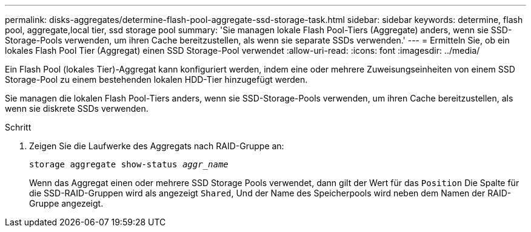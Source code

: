 ---
permalink: disks-aggregates/determine-flash-pool-aggregate-ssd-storage-task.html 
sidebar: sidebar 
keywords: determine, flash pool, aggregate,local tier, ssd storage pool 
summary: 'Sie managen lokale Flash Pool-Tiers (Aggregate) anders, wenn sie SSD-Storage-Pools verwenden, um ihren Cache bereitzustellen, als wenn sie separate SSDs verwenden.' 
---
= Ermitteln Sie, ob ein lokales Flash Pool Tier (Aggregat) einen SSD Storage-Pool verwendet
:allow-uri-read: 
:icons: font
:imagesdir: ../media/


[role="lead"]
Ein Flash Pool (lokales Tier)-Aggregat kann konfiguriert werden, indem eine oder mehrere Zuweisungseinheiten von einem SSD Storage-Pool zu einem bestehenden lokalen HDD-Tier hinzugefügt werden.

Sie managen die lokalen Flash Pool-Tiers anders, wenn sie SSD-Storage-Pools verwenden, um ihren Cache bereitzustellen, als wenn sie diskrete SSDs verwenden.

.Schritt
. Zeigen Sie die Laufwerke des Aggregats nach RAID-Gruppe an:
+
`storage aggregate show-status _aggr_name_`

+
Wenn das Aggregat einen oder mehrere SSD Storage Pools verwendet, dann gilt der Wert für das `Position` Die Spalte für die SSD-RAID-Gruppen wird als angezeigt `Shared`, Und der Name des Speicherpools wird neben dem Namen der RAID-Gruppe angezeigt.


